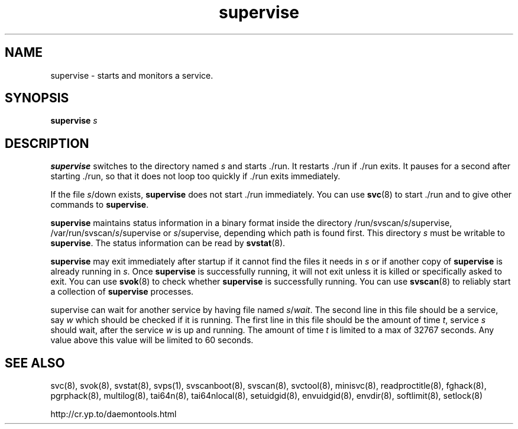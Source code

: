 .TH supervise 8
.SH NAME
supervise \- starts and monitors a service.
.SH SYNOPSIS
.B supervise
.I s
.SH DESCRIPTION
.B supervise
switches to the directory named
.I s
and starts ./run. It restarts ./run if ./run exits. It pauses for a second
after starting ./run, so that it does not loop too quickly if ./run exits
immediately. 

If the file
.IR s /down
exists,
.B supervise
does not start ./run immediately. You can use
.BR svc (8)
to start ./run and to give other commands to
.BR supervise .

.B supervise
maintains status information in a binary format inside the directory
/run/svscan/\fIs\fR/supervise, /var/run/svscan/\fIs\fR/supervise or
\fIs\fR/supervise, depending which path is found first.
This directory \fIs\fR must be writable to
.BR supervise .
The status information can be read by
.BR svstat (8).

.B supervise
may exit immediately after startup if it cannot find the files it needs in
.I s
or if another copy of
.B supervise
is already running in
.IR s .
Once
.B supervise
is successfully running, it will not exit unless it is killed or specifically
asked to exit. You can use
.BR svok (8)
to check whether
.B supervise
is successfully running. You can use
.BR svscan (8)
to reliably start a collection of
.B supervise
processes.

supervise can wait for another service by having file named \fIs\fR/\fIwait\fR.
The second line in this file should be a service, say \fIw\fR which should be
checked if it is running. The first line in this file should be the amount
of time \fIt\fR, service \fIs\fR should wait, after the service \fIw\fR is up and
running. The amount of time \fIt\fR is limited to a max of 32767 seconds. Any value
above this value will be limited to 60 seconds.

.SH SEE ALSO
svc(8),
svok(8),
svstat(8),
svps(1),
svscanboot(8),
svscan(8),
svctool(8),
minisvc(8),
readproctitle(8),
fghack(8),  
pgrphack(8),
multilog(8),
tai64n(8),
tai64nlocal(8),
setuidgid(8),
envuidgid(8),
envdir(8),
softlimit(8),
setlock(8)

http://cr.yp.to/daemontools.html
